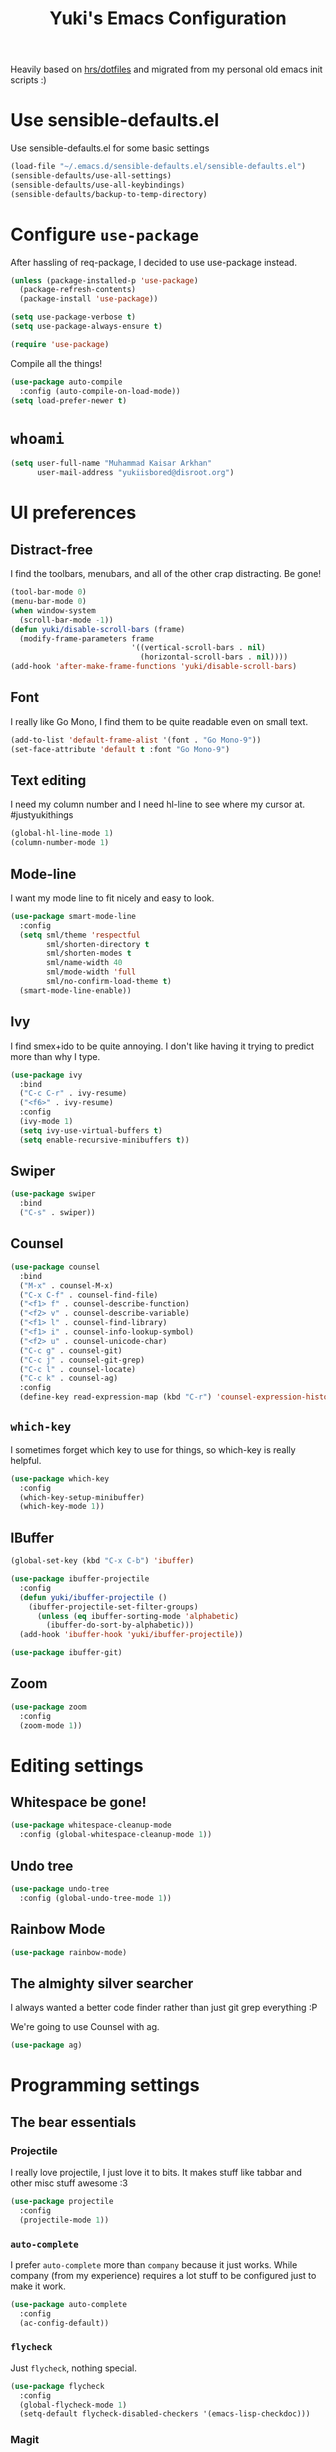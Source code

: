 #+TITLE: Yuki's Emacs Configuration

Heavily based on [[https://github.com/hrs/dotfiles][hrs/dotfiles]] and migrated from my personal old emacs init
scripts :)

* Use sensible-defaults.el

  Use sensible-defaults.el for some basic settings

  #+BEGIN_SRC emacs-lisp
    (load-file "~/.emacs.d/sensible-defaults.el/sensible-defaults.el")
    (sensible-defaults/use-all-settings)
    (sensible-defaults/use-all-keybindings)
    (sensible-defaults/backup-to-temp-directory)
  #+END_SRC

* Configure =use-package=

  After hassling of req-package, I decided to use use-package instead.

  #+BEGIN_SRC emacs-lisp
    (unless (package-installed-p 'use-package)
      (package-refresh-contents)
      (package-install 'use-package))

    (setq use-package-verbose t)
    (setq use-package-always-ensure t)

    (require 'use-package)
  #+END_SRC

  Compile all the things!

  #+BEGIN_SRC emacs-lisp
    (use-package auto-compile
      :config (auto-compile-on-load-mode))
    (setq load-prefer-newer t)
  #+END_SRC

* =whoami=

  #+BEGIN_SRC emacs-lisp
    (setq user-full-name "Muhammad Kaisar Arkhan"
          user-mail-address "yukiisbored@disroot.org")
  #+END_SRC

* UI preferences
** Distract-free

   I find the toolbars, menubars, and all of the other crap distracting. Be gone!

   #+BEGIN_SRC emacs-lisp
     (tool-bar-mode 0)
     (menu-bar-mode 0)
     (when window-system
       (scroll-bar-mode -1))
     (defun yuki/disable-scroll-bars (frame)
       (modify-frame-parameters frame
                                '((vertical-scroll-bars . nil)
                                  (horizontal-scroll-bars . nil))))
     (add-hook 'after-make-frame-functions 'yuki/disable-scroll-bars)
   #+END_SRC

** Font

   I really like Go Mono, I find them to be quite readable even on small text.

   #+BEGIN_SRC emacs-lisp
     (add-to-list 'default-frame-alist '(font . "Go Mono-9"))
     (set-face-attribute 'default t :font "Go Mono-9")
   #+END_SRC

** Text editing

   I need my column number and I need hl-line to see where my cursor at.
   #justyukithings

   #+BEGIN_SRC emacs-lisp
     (global-hl-line-mode 1)
     (column-number-mode 1)
   #+END_SRC

** Mode-line

   I want my mode line to fit nicely and easy to look.

   #+BEGIN_SRC emacs-lisp
     (use-package smart-mode-line
       :config
       (setq sml/theme 'respectful
             sml/shorten-directory t
             sml/shorten-modes t
             sml/name-width 40
             sml/mode-width 'full
             sml/no-confirm-load-theme t)
       (smart-mode-line-enable))
   #+END_SRC

** Ivy

   I find smex+ido to be quite annoying. I don't like having it trying to
   predict more than why I type.

   #+BEGIN_SRC emacs-lisp
     (use-package ivy
       :bind
       ("C-c C-r" . ivy-resume)
       ("<f6>" . ivy-resume)
       :config
       (ivy-mode 1)
       (setq ivy-use-virtual-buffers t)
       (setq enable-recursive-minibuffers t))
   #+END_SRC

** Swiper

   #+BEGIN_SRC emacs-lisp
     (use-package swiper
       :bind
       ("C-s" . swiper))
   #+END_SRC

** Counsel

   #+BEGIN_SRC emacs-lisp
     (use-package counsel
       :bind
       ("M-x" . counsel-M-x)
       ("C-x C-f" . counsel-find-file)
       ("<f1> f" . counsel-describe-function)
       ("<f2> v" . counsel-describe-variable)
       ("<f1> l" . counsel-find-library)
       ("<f1> i" . counsel-info-lookup-symbol)
       ("<f2> u" . counsel-unicode-char)
       ("C-c g" . counsel-git)
       ("C-c j" . counsel-git-grep)
       ("C-c l" . counsel-locate)
       ("C-c k" . counsel-ag)
       :config
       (define-key read-expression-map (kbd "C-r") 'counsel-expression-history))
   #+END_SRC

** =which-key=

   I sometimes forget which key to use for things, so which-key is really
   helpful.

   #+BEGIN_SRC emacs-lisp
     (use-package which-key
       :config
       (which-key-setup-minibuffer)
       (which-key-mode 1))
   #+END_SRC

** IBuffer


   #+BEGIN_SRC emacs-lisp
     (global-set-key (kbd "C-x C-b") 'ibuffer)

     (use-package ibuffer-projectile
       :config
       (defun yuki/ibuffer-projectile ()
         (ibuffer-projectile-set-filter-groups)
           (unless (eq ibuffer-sorting-mode 'alphabetic)
             (ibuffer-do-sort-by-alphabetic)))
       (add-hook 'ibuffer-hook 'yuki/ibuffer-projectile))

     (use-package ibuffer-git)
   #+END_SRC

** Zoom

   #+BEGIN_SRC emacs-lisp
     (use-package zoom
       :config
       (zoom-mode 1))
   #+END_SRC
* Editing settings
** Whitespace be gone!

   #+BEGIN_SRC emacs-lisp
     (use-package whitespace-cleanup-mode
       :config (global-whitespace-cleanup-mode 1))
   #+END_SRC

** Undo tree

   #+BEGIN_SRC emacs-lisp
     (use-package undo-tree
       :config (global-undo-tree-mode 1))
   #+END_SRC

** Rainbow Mode

   #+BEGIN_SRC emacs-lisp
     (use-package rainbow-mode)
   #+END_SRC

** The almighty silver searcher

   I always wanted a better code finder rather than just git grep everything :P

   We're going to use Counsel with ag.

   #+BEGIN_SRC emacs-lisp
     (use-package ag)
   #+END_SRC
* Programming settings
** The bear essentials
*** Projectile

    I really love projectile, I just love it to bits. It makes stuff like tabbar
    and other misc stuff awesome :3

    #+BEGIN_SRC emacs-lisp
      (use-package projectile
        :config
        (projectile-mode 1))
    #+END_SRC

*** =auto-complete=

    I prefer =auto-complete= more than =company= because it just works. While
    company (from my experience) requires a lot stuff to be configured just to
    make it work.

    #+BEGIN_SRC emacs-lisp
      (use-package auto-complete
        :config
        (ac-config-default))
    #+END_SRC

*** =flycheck=

    Just =flycheck=, nothing special.

    #+BEGIN_SRC emacs-lisp
      (use-package flycheck
        :config
        (global-flycheck-mode 1)
        (setq-default flycheck-disabled-checkers '(emacs-lisp-checkdoc)))
    #+END_SRC

*** Magit

    Magit is AWESOME. I use it a lot more than =git= itself.

    #+BEGIN_SRC emacs-lisp
      (use-package magit
        :bind ("C-c C-z" . magit-status))
    #+END_SRC

*** Origami

    Origami is basically org-style code folding, which is nice.

    #+BEGIN_SRC emacs-lisp
      (use-package origami
        :bind ("C-." . origami-toggle-node)
        :config
        (global-origami-mode 1))
    #+END_SRC

*** Smart Parentheses

    I don't like having to close my parenthese manually, especially when
    programming in Lisp.

    #+BEGIN_SRC emacs-lisp
      (use-package smartparens
        :config (smartparens-global-mode 1))
    #+END_SRC

*** Highlight Parentheses

    I need it to be highlighted so I know which parentheses closes which. Also,
    Lisp.

    #+BEGIN_SRC emacs-lisp
      (use-package highlight-parentheses
        :config (global-highlight-parentheses-mode 1))
    #+END_SRC

*** No =TAB= allowed

    =TAB=s sucks. I really hate looking at them when using the terminal.

    #+BEGIN_SRC emacs-lisp
      (setq-default indent-tabs-mode nil)
    #+END_SRC

*** Dumb jump!

    Finding definition is really important because most documentations +sucks+
    are not good.

    #+BEGIN_SRC emacs-lisp
      (use-package dumb-jump
        :bind
        ("M-g o" . dumb-jump-go-other-window)
        ("M-g j" . dumb-jump-go)
        ("M-g i" . dumb-jump-go-prompt)
        ("M-g x" . dumb-jump-go-prefer-external)
        ("M-g z" . dumb-jump-go-prefer-external-other-window)
        :config
        (setq dumb-jump-selector 'ivy))
    #+END_SRC

** Python

   I use Python daily now (Thanks coala!) and this setup is pretty basic but it
   does the job.

   #+BEGIN_SRC emacs-lisp
     (use-package virtualenvwrapper
       :init (setq venv-location "~/.virtualenvs")
       :config
       (venv-initialize-interactive-shells)
       (venv-initialize-eshell))

     (use-package jedi
       :config
       (setq jedi:setup-keys t)
       (setq jedi:complete-on-dot t)
       (add-hook 'python-mode-hook
                 (lambda ()
                   (jedi:setup)
                   (jedi:ac-setup))))
   #+END_SRC

** Go

   Nothing special here, just the usual go mode with autocomplete

   #+BEGIN_SRC emacs-lisp
     (use-package go-mode)
     (use-package go-autocomplete)
   #+END_SRC

** Haskell

   Well, other than =intero=, there's really nothing special about this as well

   #+BEGIN_SRC emacs-lisp
     (use-package haskell-mode)

     (use-package intero
       :config (add-hook 'haskell-mode-hook 'intero-mode))
   #+END_SRC

** Lisp
*** Scheme

   Just geiser, /shrug/

   #+BEGIN_SRC emacs-lisp
     (use-package geiser)
   #+END_SRC

*** Common Lisp

    Well, Common Lisp is a guilty pleasure of mine ;)

    #+BEGIN_SRC emacs-lisp
      (use-package slime
        :config
        (setq inferior-lisp-program "sbcl")
        (setq slime-contribs '(slime-fancy)))
    #+END_SRC

** Web

   I don't do web development that much but sometimes I do for stuff like fixing
   broken templates or little amount of repairs.

   #+BEGIN_SRC emacs-lisp
     (use-package web-mode
       :mode
       (("\\.phtml\\'" . web-mode)
        ("\\.tpl\\.php\\'" . web-mode)
        ("\\.[agj]sp\\'" . web-mode)
        ("\\.erb\\'" . web-mode)
        ("\\.mustache\\'" . web-mode)
        ("\\.djhtml\\'" . web-mode)
        ("\\.html?\\'" . web-mode)))
   #+END_SRC

** Ruby

   I don't code Ruby that much anymore but I still have it setup just in case I go
   back to it.

   #+BEGIN_SRC emacs-lisp
     (use-package robe
       :config
       (add-hook 'ruby-mode-hook 'robe-mode)
       (add-hook 'robe-mode-hook 'ac-robe-setup))

     (use-package rubocop
       :config (add-hook 'ruby-mode-hook 'rubocop-mode))
   #+END_SRC

** C/C++

   Just stuff that I use when programming in C. I rarely do C++ (because it sucks,
   IMO). Irony is pretty great.

   #+BEGIN_SRC emacs-lisp
     (use-package irony
       :init
       (defun my-irony-hook ()
         (add-to-list 'ac-sources 'ac-source-irony))
       (add-hook 'irony-mode-hook 'my-irony-hook)
       :config
       (add-hook 'c-mode-hook 'irony-mode)
       (add-hook 'c++-mode-hook 'irony-mode))

     (use-package flycheck-irony)
   #+END_SRC

** Dockerfile

   Nothing special, just =dockerfile-mode=

   #+BEGIN_SRC emacs-lisp
     (use-package dockerfile-mode)
   #+END_SRC

** YAML


   Just =yaml-mode=

   #+BEGIN_SRC emacs-lisp
     (use-package yaml-mode)
   #+END_SRC

** Elixir

   I like Elixir and looking forward to use it <3

   #+BEGIN_SRC emacs-lisp
     (use-package alchemist)
     (use-package ac-alchemist)
   #+END_SRC

* Writing
** AsciiDoc

   I like AsciiDoc, but I think =org-mode= is slowly replacing  do you mean not all =txt= files =adoc= files?!

   #+BEGIN_SRC emacs-lisp
     (use-package adoc-mode
       :mode
       (("\\.adoc\\'" . adoc-mode)
        ("\\.asciidoc\\'" . adoc-mode)))
   #+END_SRC

** Markdown

   I seriously hate markdown but I'm forced to use it because a lot of people
   like it. Whatever I guess.

   #+BEGIN_SRC emacs-lisp
     (use-package markdown-mode
       :mode
       (("\\.md\\'" . markdown-mode)
        ("\\.markdown\\'" . markdown-mode)))
   #+END_SRC

* All things =org=
** Make =code= pretty

   I don't like looking at my code on org without pretty highlights.

   #+BEGIN_SRC emacs-lisp
     (setq org-src-fontify-natively t)
   #+END_SRC

** IPython

   I like IPython and I want to use it with =org-mode=.

   #+BEGIN_SRC emacs-lisp
     (use-package ob-ipython)
   #+END_SRC

** Bullets

   I just like them.

   #+BEGIN_SRC emacs-lisp
     (use-package org-bullets
       :config
       (add-hook 'org-mode-hook
                 (lambda ()
                   (org-bullets-mode t))))
   #+END_SRC

** Ellipsis

   #+BEGIN_SRC emacs-lisp
     (setq org-ellipsis "⤵")
   #+END_SRC

** Use the same window when editing code

   #+BEGIN_SRC emacs-lisp
     (setq org-src-window-setup 'current-window)
   #+END_SRC

** Enable spell checking in org

   #+BEGIN_SRC emacs-lisp
     (add-hook 'org-mode-hook 'flyspell-mode)
   #+END_SRC

** Make TABs native in code

   #+BEGIN_SRC emacs-lisp
     (setq org-src-tab-acts-natively t)
   #+END_SRC

** Exports

   #+BEGIN_SRC emacs-lisp
     (require 'ox-beamer)
     (require 'ox-md)
     (require 'ox-html)
   #+END_SRC

** Task management
*** Setup directories

    I store my org files in =~/org= and have that sync with Syncthing to my other
    machines and Android Phone. Finished tasks goes to =~/org/archive.org=.

    #+BEGIN_SRC emacs-lisp
      (setq org-directory "~/org")

      (defun org-file-path (filename)
        "Return the absolute address of an org file, given its relative name."
        (concat (file-name-as-directory org-directory) filename))

      (setq org-index-file (org-file-path "index.org"))
      (setq org-archive-location
            (concat (org-file-path "archive.org") "::* From %s"))
    #+END_SRC

    TODOs goes to index.

    #+BEGIN_SRC emacs-lisp
      (setq org-agenda-files (list org-index-file))
    #+END_SRC

    Archive TODO when done.

    #+BEGIN_SRC emacs-lisp
      (defun yuki/mark-done-and-archive ()
        "Mark the state of an org-mode item as DONE and archive it."
        (interactive)
        (org-todo 'done)
        (org-archive-subtree))

      (define-key org-mode-map (kbd "C-c C-x C-s") 'yuki/mark-done-and-archive)
    #+END_SRC

    Record the time that a TODO was archived.

    #+BEGIN_SRC emacs-lisp
      (setq org-log-done 'time)
    #+END_SRC

*** Capture templates

    #+BEGIN_SRC emacs-lisp
      (setq org-capture-templates
            '(("t" "Todo"
               entry
               (file+headline org-index-file "Inbox")
               "* TODO %?\n  CREATED: %u\n")

              ("w" "Anime to watch"
               entry
               (file (org-file-path "to-watch.org")))

              ("f" "Finished anime"
               table-line (file (org-file-path "finished.org")))))
    #+END_SRC

*** Keybindings

    #+BEGIN_SRC emacs-lisp
      (define-key global-map "\C-cl" 'org-store-link)
      (define-key global-map "\C-ca" 'org-agenda)
      (define-key global-map "\C-cc" 'org-capture)
    #+END_SRC

    Open TODO list

    #+BEGIN_SRC emacs-lisp
      (defun open-index-file ()
        "Open the master org TODO list."
        (interactive)
        (find-file org-index-file)
        (flycheck-mode -1)
        (end-of-buffer))

      (global-set-key (kbd "C-c i") 'open-index-file)
    #+END_SRC

    Capture TODO

    #+BEGIN_SRC emacs-lisp
      (defun org-capture-todo ()
        (interactive)
        (org-capture :keys "t"))

      (global-set-key (kbd "M-n") 'org-capture-todo)
    #+END_SRC
** Alphabetical list

   #+BEGIN_SRC emacs-lisp
     (setq org-list-allow-alphabetical t)
   #+END_SRC
** Exporting
*** HTML

    Don't publish my contact information

    #+BEGIN_SRC emacs-lisp
      (setq org-html-postamble nil)
    #+END_SRC

*** PDF

    #+BEGIN_SRC emacs-lisp
      (setq org-latex-pdf-process
            '("xelatex -shell-escape -interaction nonstopmode -output-directory %o %f"
              "xelatex -shell-escape -interaction nonstopmode -output-directory %o %f"
              "xelatex -shell-escape -interaction nonstopmode -output-directory %o %f"))

      (add-to-list 'org-latex-packages-alist '("" "minted"))
      (setq org-latex-listings 'minted)
    #+END_SRC

*** Reveal

    #+BEGIN_SRC emacs-lisp
      (use-package ox-reveal
        :config
        (setq org-reveal-root "file:///home/yuki/.local/share/reveal"))
    #+END_SRC
